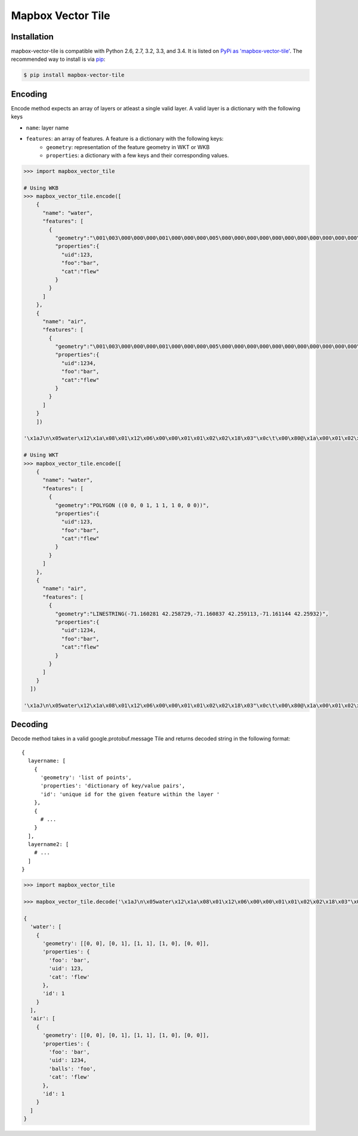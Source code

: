 ==================
Mapbox Vector Tile 
==================

Installation
------------

mapbox-vector-tile is compatible with Python 2.6, 2.7, 3.2, 3.3, and 3.4. It is listed on `PyPi as 'mapbox-vector-tile'`_. The recommended way to install is via pip_:

.. code-block:: bash

  $ pip install mapbox-vector-tile

.. _PyPi as 'mapbox-vector-tile': https://pypi.python.org/pypi/mapbox-vector-tile/
.. _pip: http://www.pip-installer.org

Encoding
--------

Encode method expects an array of layers or atleast a single valid layer. A valid layer is a dictionary with the following keys

* ``name``: layer name
* ``features``: an array of features. A feature is a dictionary with the following keys:
    * ``geometry``: representation of the feature geometry in WKT or WKB
    * ``properties``: a dictionary with a few keys and their corresponding values. 

.. code-block:: python

  >>> import mapbox_vector_tile

  # Using WKB
  >>> mapbox_vector_tile.encode([
      {
        "name": "water", 
        "features": [
          {
            "geometry":"\001\003\000\000\000\001\000\000\000\005\000\000\000\000\000\000\000\000\000\000\000\000\000\000\000\000\000\000\000\000\000\000\000\000\000\000\000\000\000\000\000\000\000\360?\000\000\000\000\000\000\360?\000\000\000\000\000\000\360?\000\000\000\000\000\000\360?\000\000\000\000\000\000\000\000\000\000\000\000\000\000\000\000\000\000\000\000\000\000\000\000", 
            "properties":{
              "uid":123, 
              "foo":"bar", 
              "cat":"flew"
            }
          }
        ]
      },
      {
        "name": "air", 
        "features": [
          {
            "geometry":"\001\003\000\000\000\001\000\000\000\005\000\000\000\000\000\000\000\000\000\000\000\000\000\000\000\000\000\000\000\000\000\000\000\000\000\000\000\000\000\000\000\000\000\360?\000\000\000\000\000\000\360?\000\000\000\000\000\000\360?\000\000\000\000\000\000\360?\000\000\000\000\000\000\000\000\000\000\000\000\000\000\000\000\000\000\000\000\000\000\000\000", 
            "properties":{
              "uid":1234, 
              "foo":"bar", 
              "cat":"flew"
            }
          }
        ]
      }
      ]) 

  '\x1aJ\n\x05water\x12\x1a\x08\x01\x12\x06\x00\x00\x01\x01\x02\x02\x18\x03"\x0c\t\x00\x80@\x1a\x00\x01\x02\x00\x00\x02\x0f\x1a\x03foo\x1a\x03uid\x1a\x03cat"\x05\n\x03bar"\x02 {"\x06\n\x04flew(\x80 x\x02\x1aY\n\x03air\x12\x1c\x08\x01\x12\x08\x00\x00\x01\x01\x02\x02\x03\x03\x18\x03"\x0c\t\x00\x80@\x1a\x00\x01\x02\x00\x00\x02\x0f\x1a\x03foo\x1a\x03uid\x1a\x05balls\x1a\x03cat"\x05\n\x03bar"\x03 \xd2\t"\x05\n\x03foo"\x06\n\x04flew(\x80 x\x02'

  # Using WKT
  >>> mapbox_vector_tile.encode([
      {
        "name": "water", 
        "features": [
          {
            "geometry":"POLYGON ((0 0, 0 1, 1 1, 1 0, 0 0))", 
            "properties":{
              "uid":123, 
              "foo":"bar", 
              "cat":"flew"
            }
          }
        ]
      },
      {
        "name": "air", 
        "features": [
          {
            "geometry":"LINESTRING(-71.160281 42.258729,-71.160837 42.259113,-71.161144 42.25932)", 
            "properties":{
              "uid":1234, 
              "foo":"bar", 
              "cat":"flew"
            }
          }
        ]
      }
    ]) 

  '\x1aJ\n\x05water\x12\x1a\x08\x01\x12\x06\x00\x00\x01\x01\x02\x02\x18\x03"\x0c\t\x00\x80@\x1a\x00\x01\x02\x00\x00\x02\x0f\x1a\x03foo\x1a\x03uid\x1a\x03cat"\x05\n\x03bar"\x02 {"\x06\n\x04flew(\x80 x\x02\x1aW\n\x03air\x12\x1a\x08\x01\x12\x08\x00\x00\x01\x01\x02\x02\x03\x03\x18\x02"\n\t\x8d\x01\xaa?\x12\x00\x00\x00\x00\x1a\x03foo\x1a\x03uid\x1a\x05balls\x1a\x03cat"\x05\n\x03bar"\x03 \xd2\t"\x05\n\x03foo"\x06\n\x04flew(\x80 x\x02'

  

Decoding
--------

Decode method takes in a valid google.protobuf.message Tile and returns decoded string in the following format:

::

  {
    layername: [
      {
        'geometry': 'list of points',
        'properties': 'dictionary of key/value pairs',
        'id': 'unique id for the given feature within the layer '
      },
      {
        # ...
      }
    ],
    layername2: [
      # ...
    ]
  }

.. code-block:: python

  >>> import mapbox_vector_tile

  >>> mapbox_vector_tile.decode('\x1aJ\n\x05water\x12\x1a\x08\x01\x12\x06\x00\x00\x01\x01\x02\x02\x18\x03"\x0c\t\x00\x80@\x1a\x00\x01\x02\x00\x00\x02\x0f\x1a\x03foo\x1a\x03uid\x1a\x03cat"\x05\n\x03bar"\x02 {"\x06\n\x04flew(\x80 x\x02\x1aY\n\x03air\x12\x1c\x08\x01\x12\x08\x00\x00\x01\x01\x02\x02\x03\x03\x18\x03"\x0c\t\x00\x80@\x1a\x00\x01\x02\x00\x00\x02\x0f\x1a\x03foo\x1a\x03uid\x1a\x05balls\x1a\x03cat"\x05\n\x03bar"\x03 \xd2\t"\x05\n\x03foo"\x06\n\x04flew(\x80 x\x02') 

  {
    'water': [
      {
        'geometry': [[0, 0], [0, 1], [1, 1], [1, 0], [0, 0]], 
        'properties': {
          'foo': 'bar', 
          'uid': 123, 
          'cat': 'flew'
        }, 
        'id': 1
      }
    ], 
    'air': [
      {
        'geometry': [[0, 0], [0, 1], [1, 1], [1, 0], [0, 0]], 
        'properties': {
          'foo': 'bar', 
          'uid': 1234, 
          'balls': 'foo', 
          'cat': 'flew'
        }, 
        'id': 1
      }
    ]
  }